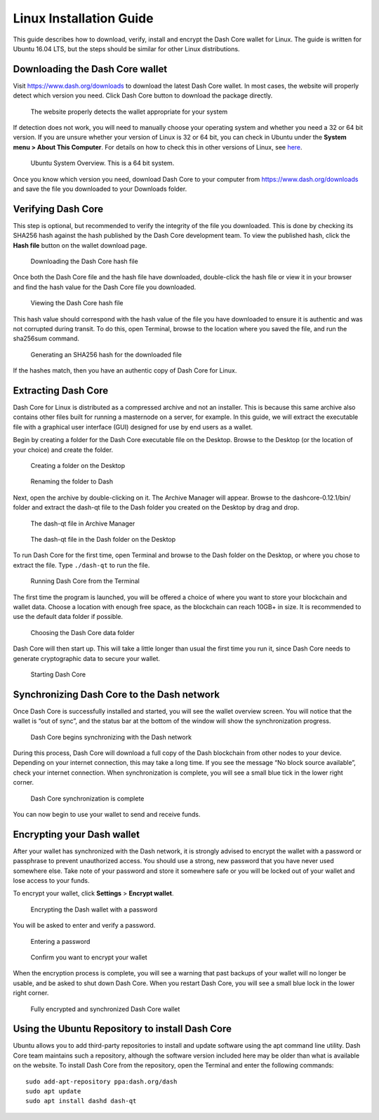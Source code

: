 .. meta::
   :description: How to download, install and encrypt the Dash Core wallet in Linux
   :keywords: dash, core, wallet, linux, ubuntu, installation

.. _dashcore-installation-linux:

Linux Installation Guide
========================

This guide describes how to download, verify, install and encrypt the
Dash Core wallet for Linux. The guide is written for Ubuntu 16.04 LTS,
but the steps should be similar for other Linux distributions.

Downloading the Dash Core wallet
--------------------------------

Visit https://www.dash.org/downloads to download the latest Dash Core
wallet. In most cases, the website will properly detect which version
you need. Click Dash Core button to download the package
directly.

.. figure:: img/linux/download.png
   :height: 250px

   The website properly detects the wallet appropriate for your system

If detection does not work, you will need to manually choose your
operating system and whether you need a 32 or 64 bit version. If you are
unsure whether your version of Linux is 32 or 64 bit, you can check in
Ubuntu under the **System menu > About This Computer**. For details on
how to check this in other versions of Linux, see
`here <https://www.howtogeek.com/198615/how-to-check-if-your-linux-system-is-32-bit-or-64-bit/>`__.

.. figure:: img/linux/106329727.png
   :height: 250px

   Ubuntu System Overview. This is a 64 bit system.

Once you know which version you need, download Dash Core to your
computer from https://www.dash.org/downloads and save the file you
downloaded to your Downloads folder.

Verifying Dash Core
----------------------

This step is optional, but recommended to verify the integrity of the
file you downloaded. This is done by checking its SHA256 hash against
the hash published by the Dash Core development team. To view the
published hash, click the **Hash file** button on the wallet download
page.

.. figure:: img/linux/106329748.png
   :height: 250px

   Downloading the Dash Core hash file

Once both the Dash Core file and the hash file have downloaded,
double-click the hash file or view it in your browser and find the hash
value for the Dash Core file you downloaded.

.. figure:: img/linux/106329757.png
   :height: 250px

   Viewing the Dash Core hash file

This hash value should correspond with the hash value of the file you
have downloaded to ensure it is authentic and was not corrupted during
transit. To do this, open Terminal, browse to the location where you
saved the file, and run the sha256sum command.

.. figure:: img/linux/106329766.png
   :width: 486px

   Generating an SHA256 hash for the downloaded file

If the hashes match, then you have an authentic copy of Dash Core for
Linux.

Extracting Dash Core
----------------------

Dash Core for Linux is distributed as a compressed archive and not an
installer. This is because this same archive also contains other files
built for running a masternode on a server, for example. In this guide,
we will extract the executable file with a graphical user interface
(GUI) designed for use by end users as a wallet.

Begin by creating a folder for the Dash Core executable file on the
Desktop. Browse to the Desktop (or the location of your choice) and
create the folder.

.. figure:: img/linux/106329782.png
   :height: 250px

   Creating a folder on the Desktop

.. figure:: img/linux/106329798.png
   :height: 250px

   Renaming the folder to Dash

Next, open the archive by double-clicking on it. The Archive Manager
will appear. Browse to the dashcore-0.12.1/bin/ folder and extract the
dash-qt file to the Dash folder you created on the Desktop by drag and
drop.

.. figure:: img/linux/106329807.png
   :height: 250px

   The dash-qt file in Archive Manager

.. figure:: img/linux/106329816.png
   :height: 250px

   The dash-qt file in the Dash folder on the Desktop

To run Dash Core for the first time, open Terminal and browse to the
Dash folder on the Desktop, or where you chose to extract the file. Type
``./dash-qt`` to run the file.

.. figure:: img/linux/106329833.png
   :width: 486px

   Running Dash Core from the Terminal

The first time the program is launched, you will be offered a choice of
where you want to store your blockchain and wallet data. Choose a
location with enough free space, as the blockchain can reach 10GB+ in
size. It is recommended to use the default data folder if possible.

.. figure:: img/linux/106329842.png
   :height: 250px

   Choosing the Dash Core data folder

Dash Core will then start up. This will take a little longer than usual
the first time you run it, since Dash Core needs to generate
cryptographic data to secure your wallet.

.. figure:: img/linux/106329854.png
   :height: 250px

   Starting Dash Core

Synchronizing Dash Core to the Dash network
-------------------------------------------

Once Dash Core is successfully installed and started, you will see the
wallet overview screen. You will notice that the wallet is “out of
sync”, and the status bar at the bottom of the window will show the
synchronization progress.

.. figure:: img/linux/106329873.png
   :height: 250px

   Dash Core begins synchronizing with the Dash network

During this process, Dash Core will download a full copy of the Dash
blockchain from other nodes to your device. Depending on your internet
connection, this may take a long time. If you see the message “No block
source available”, check your internet connection. When synchronization
is complete, you will see a small blue tick in the lower right corner.

.. figure:: img/linux/106329889.png
   :height: 250px

   Dash Core synchronization is complete

You can now begin to use your wallet to send and receive funds.

Encrypting your Dash wallet
---------------------------

After your wallet has synchronized with the Dash network, it is strongly
advised to encrypt the wallet with a password or passphrase to prevent
unauthorized access. You should use a strong, new password that you have
never used somewhere else. Take note of your password and store it
somewhere safe or you will be locked out of your wallet and lose access
to your funds.

To encrypt your wallet, click **Settings** > **Encrypt wallet**.

.. figure:: img/linux/106329907.png
   :height: 250px

   Encrypting the Dash wallet with a password

You will be asked to enter and verify a password.

.. figure:: img/linux/106329946.png
   :height: 150px

   Entering a password

.. figure:: img/linux/106329973.png
   :width: 359px

   Confirm you want to encrypt your wallet

When the encryption process is complete, you will see a warning that
past backups of your wallet will no longer be usable, and be asked to
shut down Dash Core. When you restart Dash Core, you will see a small
blue lock in the lower right corner.

.. figure:: img/linux/106329989.png
   :height: 250px

   Fully encrypted and synchronized Dash Core wallet

Using the Ubuntu Repository to install Dash Core
------------------------------------------------

Ubuntu allows you to add third-party repositories to install and update
software using the apt command line utility. Dash Core team maintains
such a repository, although the software version included here may be
older than what is available on the website. To install Dash Core from
the repository, open the Terminal and enter the following commands::

    sudo add-apt-repository ppa:dash.org/dash
    sudo apt update
    sudo apt install dashd dash-qt
